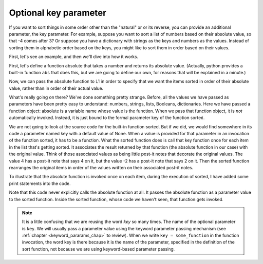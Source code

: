 ..  Copyright (C)  Brad Miller, David Ranum, Jeffrey Elkner, Peter Wentworth, Allen B. Downey, Chris
    Meyers, and Dario Mitchell.  Permission is granted to copy, distribute
    and/or modify this document under the terms of the GNU Free Documentation
    License, Version 1.3 or any later version published by the Free Software
    Foundation; with Invariant Sections being Forward, Prefaces, and
    Contributor List, no Front-Cover Texts, and no Back-Cover Texts.  A copy of
    the license is included in the section entitled "GNU Free Documentation
    License".

Optional key parameter
----------------------

If you want to sort things in some order other than the "natural" or or its reverse,
you can provide an additional parameter, the key parameter. For example, suppose
you want to sort a list of numbers based on their absolute value, so that -4 comes after 3?
Or suppose you have a dictionary with strings as the keys and numbers as the values. Instead
of sorting them in alphabetic order based on the keys, you might like to sort them in
order based on their values.

First, let's see an example, and then we'll dive into how it works.

First, let's define a function absolute that takes a number and returns its
absolute value. (Actually, python provides a built-in function ``abs`` that does
this, but we are going to define our own, for reasons that will be explained
in a minute.)

.. activecode:: sort_4

    L1 = [1, 7, 4, -2, 3]

    def absolute(x):
        if x >= 0:
            return x
        else:
            return -x
            
    print(absolute(3))
    print(absolute(-119))
    
    for y in L1:
        print(absolute(y))
        

Now, we can pass the absolute function to L1 in order to specify that we want
the items sorted in order of their absolute value, rather than in order of 
their actual value.

.. activecode:: sort_5

    L1 = [1, 7, 4, -2, 3]
     
    def absolute(x):
        if x >= 0:
            return x
        else:
            return -x
            
    L2 = sorted(L1, key=absolute)
    print(L2)
    
    #or in reverse order
    print(sorted(L1, reverse = True, key = absolute))
     
What's really going on there? We've done something pretty strange. Before, all the
values we have passed as parameters have been pretty easy to understand: numbers, strings,
lists, Booleans, dictionaries. Here we have passed a function object: absolute
is a variable name whose value is the function. When we pass that function object,
it is *not* automatically invoked. Instead, it is just bound to the formal parameter
key of the function sorted.

We are not going to look at the source code for the built-in function sorted. But if
we did, we would find somewhere in its code a parameter named key with a default value of None. When a value is provided for that parameter in an invocation of the function sorted, it has to be a function. What the sorted function
does is call that key function once for each item in the list that's getting sorted.
It associates the result returned by that function (the absolute function in our case)
with the original value. Think of those associated values as being little post-it notes
that decorate the original values. The value 4 has a post-it note that says 4 on it,
but the value -2 has a post-it note that says 2 on it. Then the sorted function
rearranges the original items in order of the values written on their associated post-it notes.

To illustrate that the absolute function is invoked once on each item, during the execution
of sorted, I have added some print statements into the code.

.. activecode:: sort_6

    L1 = [1, 7, 4, -2, 3]
     
    def absolute(x):
        print("--- figuring out what to write on the post-it note for " + str(x))
        if x >= 0:
            return x
        else:
            return -x
    
    print("About to call sorted")
    L2 = sorted(L1, None, absolute)
    print("Finished execution of sorted")
    print(L2)

Note that this code never explicitly calls the absolute function at all. It passes
the absolute function as a parameter value to the sorted function. Inside the 
sorted function, whose code we haven't seen, that function gets invoked.

.. note::

   It is a little confusing that we are reusing the word *key* so many times. The name of the optional parameter is ``key``. We will usually pass a parameter value using the keyword parameter passing mechanism (see :ref:`chapter <keyword_pararams_chap>` to review). When we write ``key = some_function`` in the function invocation, the word key is there because it is the name of the parameter, specified in the definition of the sort function, not because we are using keyword-based parameter passing.
